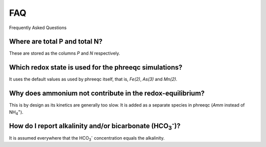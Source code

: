 ===
FAQ
===
Frequently Asked Questions

Where are total P and total N?
------------------------------
These are stored as the columns `P` and `N` respectively.

Which redox state is used for the phreeqc simulations?
------------------------------------------------------
It uses the default values as used by phreeqc itself, that is, `Fe(2)`, `As(3)` and `Mn(2)`.

Why does ammonium not contribute in the redox-equilibrium?
----------------------------------------------------------
This is by design as its kinetics are generally too slow. It is added as a
separate species in phreeqc (`Amm` instead of NH\ :sub:`4`\ \ :sup:`+`\ ).

How do I report alkalinity and/or bicarbonate (HCO\ :sub:`3`\ \ :sup:`-`\ )?
---------------------------------------------------------------------------
It is assumed everywhere that the HCO\ :sub:`3`\ \ :sup:`-`\  concentration
equals the alkalinity.

